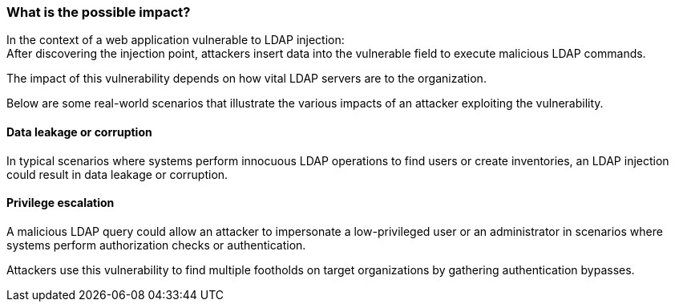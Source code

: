 === What is the possible impact?

In the context of a web application vulnerable to LDAP injection: +
After discovering the injection point, attackers insert data into the
vulnerable field to execute malicious LDAP commands.

The impact of this vulnerability depends on how vital LDAP servers are to the
organization.

Below are some real-world scenarios that illustrate the various impacts of an
attacker exploiting the vulnerability.

==== Data leakage or corruption

In typical scenarios where systems perform innocuous LDAP operations to find
users or create inventories, an LDAP injection could result in data 
leakage or corruption.

==== Privilege escalation

A malicious LDAP query could allow an attacker to impersonate a low-privileged user
or an administrator in scenarios where systems perform authorization checks or
authentication.

Attackers use this vulnerability to find multiple footholds on target organizations
by gathering authentication bypasses.

